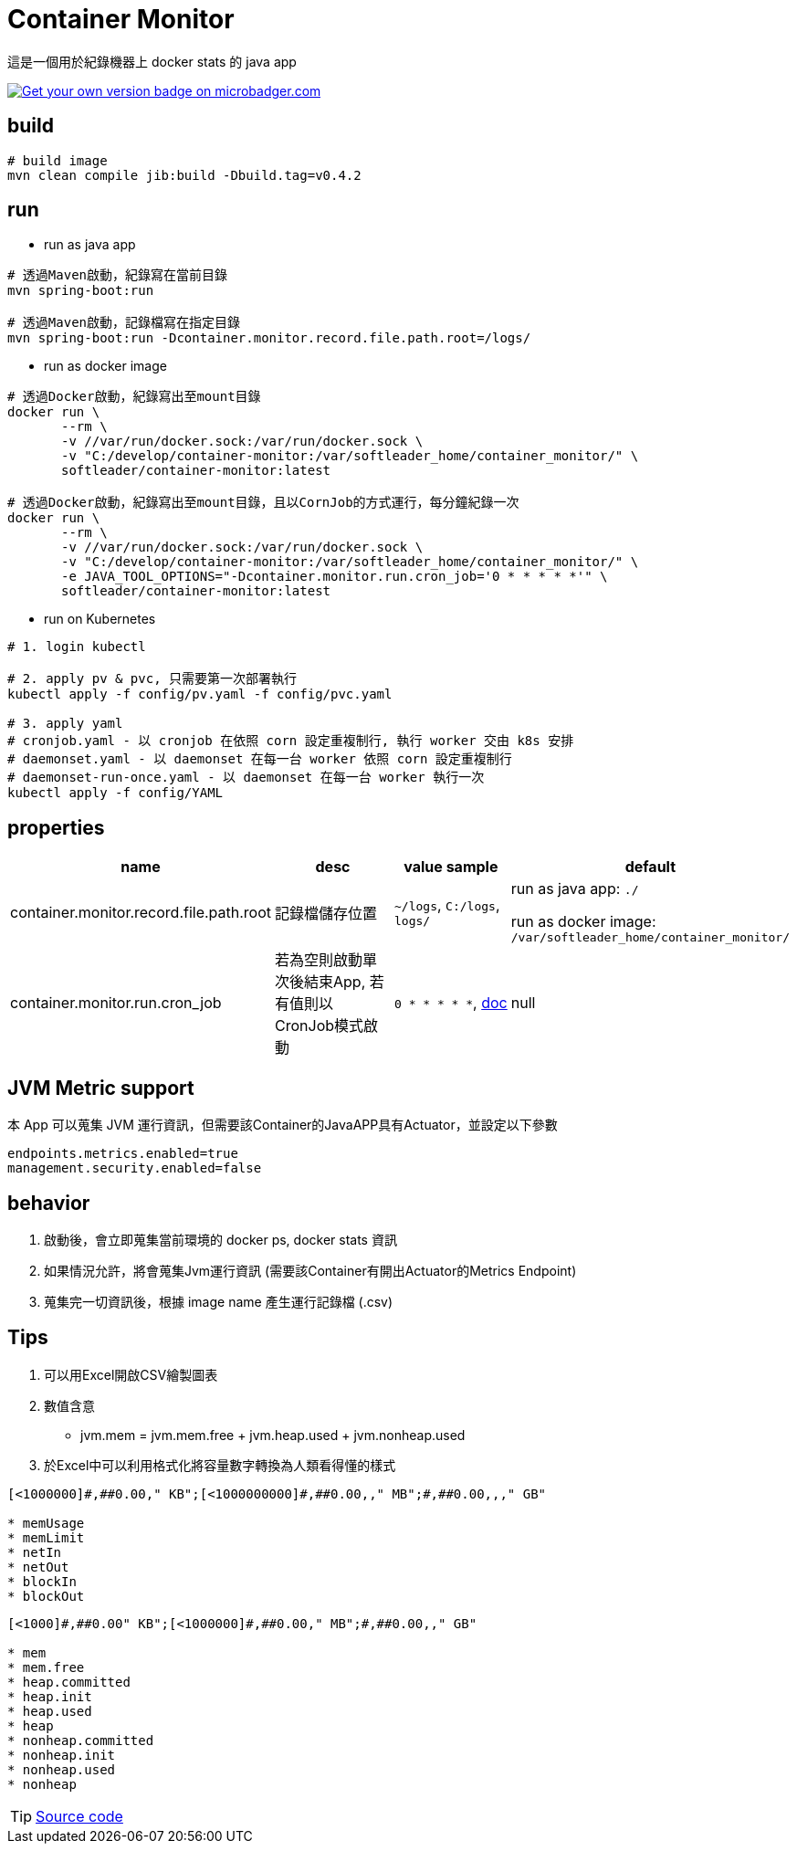// URIs:
:img-docker-image: https://images.microbadger.com/badges/version/softleader/container-monitor.svg
:url-docker-image: https://microbadger.com/images/softleader/container-monitor

= Container Monitor
這是一個用於紀錄機器上 docker stats 的 java app

image:{img-docker-image}[Get your own version badge on microbadger.com,link={url-docker-image}]

== build
```sh
# build image
mvn clean compile jib:build -Dbuild.tag=v0.4.2
```

== run
- run as java app
```sh
# 透過Maven啟動，紀錄寫在當前目錄
mvn spring-boot:run

# 透過Maven啟動，記錄檔寫在指定目錄
mvn spring-boot:run -Dcontainer.monitor.record.file.path.root=/logs/
```

- run as docker image
```sh
# 透過Docker啟動，紀錄寫出至mount目錄
docker run \
       --rm \
       -v //var/run/docker.sock:/var/run/docker.sock \
       -v "C:/develop/container-monitor:/var/softleader_home/container_monitor/" \
       softleader/container-monitor:latest

# 透過Docker啟動，紀錄寫出至mount目錄，且以CornJob的方式運行，每分鐘紀錄一次
docker run \
       --rm \
       -v //var/run/docker.sock:/var/run/docker.sock \
       -v "C:/develop/container-monitor:/var/softleader_home/container_monitor/" \
       -e JAVA_TOOL_OPTIONS="-Dcontainer.monitor.run.cron_job='0 * * * * *'" \
       softleader/container-monitor:latest

```

- run on Kubernetes
```sh
# 1. login kubectl 

# 2. apply pv & pvc, 只需要第一次部署執行
kubectl apply -f config/pv.yaml -f config/pvc.yaml

# 3. apply yaml
# cronjob.yaml - 以 cronjob 在依照 corn 設定重複制行, 執行 worker 交由 k8s 安排
# daemonset.yaml - 以 daemonset 在每一台 worker 依照 corn 設定重複制行
# daemonset-run-once.yaml - 以 daemonset 在每一台 worker 執行一次
kubectl apply -f config/YAML
```

== properties

|===
|name |desc |value sample| default

| container.monitor.record.file.path.root
| 記錄檔儲存位置
| `~/logs`, `C:/logs`, `logs/`
| run as java app: `./`

run as docker image: `/var/softleader_home/container_monitor/`

| container.monitor.run.cron_job
| 若為空則啟動單次後結束App, 若有值則以CronJob模式啟動
| `0 * * * * *`, https://docs.spring.io/spring/docs/current/javadoc-api/org/springframework/scheduling/support/CronSequenceGenerator.html[doc]
| null

|===

== JVM Metric support
本 App 可以蒐集 JVM 運行資訊，但需要該Container的JavaAPP具有Actuator，並設定以下參數
```properties
endpoints.metrics.enabled=true
management.security.enabled=false
```

== behavior
1. 啟動後，會立即蒐集當前環境的 docker ps, docker stats 資訊
2. 如果情況允許，將會蒐集Jvm運行資訊 (需要該Container有開出Actuator的Metrics Endpoint)
3. 蒐集完一切資訊後，根據 image name 產生運行記錄檔 (.csv)


== Tips
1. 可以用Excel開啟CSV繪製圖表
2. 數值含意
- jvm.mem = jvm.mem.free + jvm.heap.used + jvm.nonheap.used
3. 於Excel中可以利用格式化將容量數字轉換為人類看得懂的樣式
```
[<1000000]#,##0.00," KB";[<1000000000]#,##0.00,," MB";#,##0.00,,," GB"

* memUsage
* memLimit
* netIn
* netOut
* blockIn
* blockOut
```
```
[<1000]#,##0.00" KB";[<1000000]#,##0.00," MB";#,##0.00,," GB"

* mem
* mem.free
* heap.committed
* heap.init
* heap.used
* heap
* nonheap.committed
* nonheap.init
* nonheap.used
* nonheap
```

TIP: https://github.com/spring-projects/spring-boot/blob/v1.3.2.RELEASE/spring-boot-actuator/src/main/java/org/springframework/boot/actuate/endpoint/SystemPublicMetrics.java[Source code]

